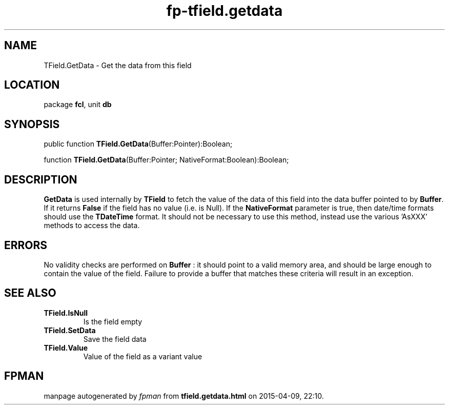 .\" file autogenerated by fpman
.TH "fp-tfield.getdata" 3 "2014-03-14" "fpman" "Free Pascal Programmer's Manual"
.SH NAME
TField.GetData - Get the data from this field
.SH LOCATION
package \fBfcl\fR, unit \fBdb\fR
.SH SYNOPSIS
public function \fBTField.GetData\fR(Buffer:Pointer):Boolean;

function \fBTField.GetData\fR(Buffer:Pointer; NativeFormat:Boolean):Boolean;
.SH DESCRIPTION
\fBGetData\fR is used internally by \fBTField\fR to fetch the value of the data of this field into the data buffer pointed to by \fBBuffer\fR. If it returns \fBFalse\fR if the field has no value (i.e. is Null). If the \fBNativeFormat\fR parameter is true, then date/time formats should use the \fBTDateTime\fR format. It should not be necessary to use this method, instead use the various 'AsXXX' methods to access the data.


.SH ERRORS
No validity checks are performed on \fBBuffer\fR : it should point to a valid memory area, and should be large enough to contain the value of the field. Failure to provide a buffer that matches these criteria will result in an exception.


.SH SEE ALSO
.TP
.B TField.IsNull
Is the field empty
.TP
.B TField.SetData
Save the field data
.TP
.B TField.Value
Value of the field as a variant value

.SH FPMAN
manpage autogenerated by \fIfpman\fR from \fBtfield.getdata.html\fR on 2015-04-09, 22:10.

